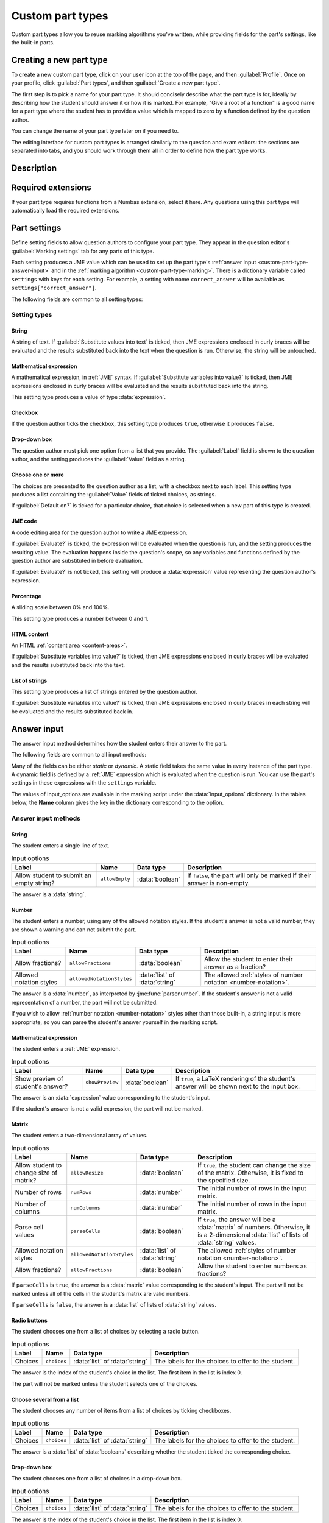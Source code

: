 .. _custom-part-types:

Custom part types
*****************

.. image:: images/custom-part-type-editor.png
    :alt: The custom part type editor

Custom part types allow you to reuse marking algorithms you've written, while providing fields for the part's settings, like the built-in parts.

Creating a new part type
========================

To create a new custom part type, click on your user icon at the top of the page, and then :guilabel:`Profile`.
Once on your profile, click :guilabel:`Part types`, and then :guilabel:`Create a new part type`.

The first step is to pick a name for your part type.
It should concisely describe what the part type is for, ideally by describing how the student should answer it or how it is marked.
For example, "Give a root of a function" is a good name for a part type where the student has to provide a value which is mapped to zero by a function defined by the question author.

You can change the name of your part type later on if you need to.

The editing interface for custom part types is arranged similarly to the question and exam editors: the sections are separated into tabs, and you should work through them all in order to define how the part type works.

Description
===========

.. glossary::

    Name
        The name of the part type as it appears in the question editor. 
        It should concisely describe what the part type is for, ideally by describing how the student should answer it or how it is marked.
        For example, "Give a root of a function" is a good name for a part type where the student has to provide a value which is mapped to zero by a function defined by the question author.

    Description
        Use this field to describe how this part type works, and what kinds of questions it is appropriate for. 
        This text will appear in the list of part types on your profile, and in the public list if you make your part type public, to help question authors decide if the part type is right for their use.

    URL of documentation
        Use this field to provide a link to any more documentation about your custom part type.
        You might link to a blog post explaining what the part type is for, or a page giving more information on the theory behind the part type.

.. _custom-part-type-settings:

Required extensions
===================

If your part type requires functions from a Numbas extension, select it here.
Any questions using this part type will automatically load the required extensions.

Part settings
=============

Define setting fields to allow question authors to configure your part type.
They appear in the question editor's :guilabel:`Marking settings` tab for any parts of this type.

Each setting produces a JME value which can be used to set up the part type's :ref:`answer input <custom-part-type-answer-input>` and in the :ref:`marking algorithm <custom-part-type-marking>`.
There is a dictionary variable called ``settings`` with keys for each setting.
For example, a setting with name ``correct_answer`` will be available as ``settings["correct_answer"]``.

The following fields are common to all setting types:

.. glossary::

    Name
        A short name for this setting, used to refer to it in the part type's :ref:`answer input <custom-part-type-answer-input>` or :ref:`marking algorithm <custom-part-type-marking>`.
        The name should uniquely identify the setting, but doesn't need to be very descriptive - the label can do that.

    Label
        The label shown next to the setting in the question editor.
        Try to make it as clear as possible what the setting is for.
        For example, a checkbox which dictates whether an input hint is shown should be labelled something like "Hide the input hint?" rather than "Input hint visibility" - the latter doesn't tell the question author whether ticking the checkbox will result in the input hint appearing or not.

    Help URL
        The address of documentation explaining this setting in further depth.
        This is optional.

    Input hint for question author
        Use this field to give further guidance to question authors about this setting, if the label is not enough.
        For example, you might use this to say what data type a JME code setting should evaluate to.

    Default value
        The initial value of the setting in the question editor.
        If the setting has a sensible default value, set it here.
        If the value of the setting is likely to be different for each instance of this part type, leave this blank.
        (Not present for :guilabel:`Drop-down box` or :guilabel:`Choose one or more` 

Setting types
-------------

String
######

A string of text. 
If :guilabel:`Substitute values into text` is ticked, then JME expressions enclosed in curly braces will be evaluated and the results substituted back into the text when the question is run.
Otherwise, the string will be untouched.

Mathematical expression
#######################

A mathematical expression, in :ref:`JME` syntax.
If :guilabel:`Substitute variables into value?` is ticked, then JME expressions enclosed in curly braces will be evaluated and the results substituted back into the string.

This setting type produces a value of type :data:`expression`.

Checkbox
########

If the question author ticks the checkbox, this setting type produces ``true``, otherwise it produces ``false``.

Drop-down box
#############

The question author must pick one option from a list that you provide. 
The :guilabel:`Label` field is shown to the question author, and the setting produces the :guilabel:`Value` field as a string.

Choose one or more
##################

The choices are presented to the question author as a list, with a checkbox next to each label.
This setting type produces a list containing the :guilabel:`Value` fields of ticked choices, as strings.

If :guilabel:`Default on?` is ticked for a particular choice, that choice is selected when a new part of this type is created.

JME code
########

A code editing area for the question author to write a JME expression.

If :guilabel:`Evaluate?` is ticked, the expression will be evaluated when the question is run, and the setting produces the resulting value.
The evaluation happens inside the question's scope, so any variables and functions defined by the question author are substituted in before evaluation.

If :guilabel:`Evaluate?` is not ticked, this setting will produce a :data:`expression` value representing the question author's expression.

Percentage
##########

A sliding scale between 0% and 100%.

This setting type produces a number between 0 and 1.

HTML content
############

An HTML :ref:`content area <content-areas>`.

If :guilabel:`Substitute variables into value?` is ticked, then JME expressions enclosed in curly braces will be evaluated and the results substituted back into the text.

List of strings
###############

This setting type produces a list of strings entered by the question author.

If :guilabel:`Substitute variables into value?` is ticked, then JME expressions enclosed in curly braces in each string will be evaluated and the results substituted back in.

.. _custom-part-type-answer-input:

Answer input
============

The answer input method determines how the student enters their answer to the part.

The following fields are common to all input methods:

.. glossary::

    Expected answer
        A JME expression which evaluates to the expected answer to the part.

        Available in the marking algorithm as ``input_options["correctAnswer"]``.

    Input hint
        A string displayed next to the input field, giving any necessary information about how to enter their answer.

        If there are any requirements the student's answer must meet that aren't obvious from the way the input is displayed, for example a maximum length or required number of decimal places, these should be described here.

        Available in the marking algorithm as ``input_options["hint"]``.

Many of the fields can be either *static* or *dynamic*. 
A static field takes the same value in every instance of the part type.
A dynamic field is defined by a :ref:`JME` expression which is evaluated when the question is run.
You can use the part's settings in these expressions with the ``settings`` variable.

The values of input_options are available in the marking script under the :data:`input_options` dictionary.
In the tables below, the **Name** column gives the key in the dictionary corresponding to the option.

.. _custom-part-type-answer-input-methods:

Answer input methods
--------------------

.. _answer-input-method-string:

String
######

.. image:: images/answer-widget-string.png
    :alt: The string input method as it appears to the student: a text input box

The student enters a single line of text.

.. csv-table:: Input options
    :header: "Label", "Name", "Data type", "Description"

    "Allow student to submit an empty string?", ``allowEmpty``, :data:`boolean`, "If ``false``, the part will only be marked if their answer is non-empty."

The answer is a :data:`string`.

.. _answer-input-method-number:

Number
######

.. image:: images/answer-widget-number.png
    :alt: The number input method as it appears to the student: a text input box which only accepts numbers.

The student enters a number, using any of the allowed notation styles.
If the student's answer is not a valid number, they are shown a warning and can not submit the part.

.. csv-table:: Input options
    :header: "Label", "Name", "Data type", "Description"

    "Allow fractions?", ``allowFractions``, :data:`boolean`, "Allow the student to enter their answer as a fraction?"
    "Allowed notation styles", ``allowedNotationStyles``, :data:`list` of :data:`string`, "The allowed :ref:`styles of number notation <number-notation>`."

The answer is a :data:`number`, as interpreted by :jme:func:`parsenumber`.
If the student's answer is not a valid representation of a number, the part will not be submitted.

If you wish to allow :ref:`number notation <number-notation>` styles other than those built-in, a string input is more appropriate, so you can parse the student's answer yourself in the marking script.

.. _answer-input-method-mathematical-expression:

Mathematical expression
#######################

.. image:: images/answer-widget-jme.png
    :alt: The mathematical expression input method as it appears to the student: a text input box with a LaTeX rendering to the right.

The student enters a :ref:`JME` expression.

.. csv-table:: Input options
    :header: "Label", "Name", "Data type", "Description"

    "Show preview of student's answer?", ``showPreview``, :data:`boolean`, "If ``true``, a LaTeX rendering of the student's answer will be shown next to the input box."

The answer is an :data:`expression` value corresponding to the student's input.

If the student's answer is not a valid expression, the part will not be marked.

.. _answer-input-method-matrix:

Matrix
######

.. image:: images/answer-widget-matrix.png
    :alt: The matrix method as it appears to the student: a grid of text inputs under a pair of boxes to set the number of rows and columns.

The student enters a two-dimensional array of values.

.. csv-table:: Input options
    :header: "Label", "Name", "Data type", "Description"

    "Allow student to change size of matrix?", ``allowResize``, :data:`boolean`, "If ``true``, the student can change the size of the matrix. Otherwise, it is fixed to the specified size."
    "Number of rows", ``numRows``, :data:`number`, "The initial number of rows in the input matrix."
    "Number of columns", ``numColumns``, :data:`number`, "The initial number of rows in the input matrix."
    "Parse cell values", ``parseCells``, :data:`boolean`, "If ``true``, the answer will be a :data:`matrix` of numbers. Otherwise, it is a 2-dimensional :data:`list` of lists of :data:`string` values."
    "Allowed notation styles", ``allowedNotationStyles``, :data:`list` of :data:`string`, "The allowed :ref:`styles of number notation <number-notation>`."
    "Allow fractions?", ``allowFractions``, :data:`boolean`, "Allow the student to enter numbers as fractions?"

If ``parseCells`` is ``true``, the answer is a :data:`matrix` value corresponding to the student's input.
The part will not be marked unless all of the cells in the student's matrix are valid numbers.

If ``parseCells`` is ``false``, the answer is a :data:`list` of lists of :data:`string` values.

.. _answer-input-method-radio-buttons:

Radio buttons
#############

.. image:: images/answer-widget-radios.png
    :alt: The radio buttons input method as it appears to the student: a list of options with radio buttons next to them.

The student chooses one from a list of choices by selecting a radio button.

.. csv-table:: Input options
    :header: "Label", "Name", "Data type", "Description"
    
    "Choices",``choices``, :data:`list` of :data:`string`, "The labels for the choices to offer to the student."

The answer is the index of the student's choice in the list. 
The first item in the list is index 0.

The part will not be marked unless the student selects one of the choices.

.. _answer-input-method-choose-several:

Choose several from a list
##########################

.. image:: images/answer-widget-checkboxes.png
    :alt: The "choose several from a list" input method as it appears to the student: a list of options with checkboxes next to them.

The student chooses any number of items from a list of choices by ticking checkboxes.

.. csv-table:: Input options
    :header: "Label", "Name", "Data type", "Description"
    
    "Choices",``choices``, :data:`list` of :data:`string`, "The labels for the choices to offer to the student."

The answer is a :data:`list` of :data:`booleans` describing whether the student ticked the corresponding choice.

.. _answer-input-method-dropdown:

Drop-down box
#############

.. image:: images/answer-widget-dropdown.png
    :alt: The drop-down box input method as it appears to the student: a drop-down box containing the available choices.

The student chooses one from a list of choices in a drop-down box.

.. csv-table:: Input options
    :header: "Label", "Name", "Data type", "Description"
    
    "Choices",``choices``, :data:`list` of :data:`string`, "The labels for the choices to offer to the student."

The answer is the index of the student's choice in the list. 
The first item in the list is index 0.

The part will not be marked unless the student selects one of the choices.


.. _custom-part-type-marking:

Marking
=======

The :guilabel:`Marking` tab is where you construct the :ref:`marking algorithm <marking-algorithm>` for your part type.

The interface is similar to that for :ref:`question variables <variables>` - a list of defined notes is shown on the right-hand side, and the currently selected note is shown on the left.

The two required notes, :data:`mark` and :data:`interpreted_answer`, can not be deleted.

.. glossary::

    Name
        The name of the note. 
        This must be a valid :ref:`JME variable name <variable-names>`.

    Definition
        A :ref:`jme` expression used to evaluate the note.

        See :ref:`the list of variables available in a marking script <marking-algorithm-variables>`, in particular :data:`studentAnswer`, :data:`settings` and :data:`input_options`.

    Description
        Describe what the note means, and how it is used.

        You should try to describe the value the note produces, as well as any feedback.

        .. note::
            Don't underestimate the value of the description field!
            Notes whose meaning seems clear when you write them have a habit of becoming indecipherable months later.

    Depends on
        A list of all notes used in this note's definition.
        You can click on a note's name to go to its definition.
        If the note hasn't been defined yet, it'll be created.

    Used by
        A list of all notes which use this note in their definition. 
        You can click on a note name to go to its definition.

Making sure that the marking algorithm works
--------------------------------------------

You must make sure that your part type will mark all possible answers that a student can enter.
Decide how you want to handle different kinds of "invalid" input - do you want to strip space characters from the student's answer, for example?
Use the :jme:func:`fail` function to stop the marking algorithm and force the student to change their answer before resubmitting, if the student's answer is of a form .
However, it's important not to reject plausible answers that are simply incorrect - you should make every effort to accept answers that follow the :term:`input hints <Input hint>` you've given.

There's no facility to test the marking algorithm inside the custom part type editor - for this, you need to create an instance of the part type inside a question so you can configure its settings.

When a student attempts a question using a custom part type, if any errors are encountered while evaluating your part type's marking algorithm, the student will be shown a generic error asking them to report the problem.
In order to see what the problem is, you'll have to reproduce the student's input in the question editor's :ref:`marking algorithm <part-marking-algorithm>` tab.
A more descriptive error message, detailing the note affected and the exact nature of the error, will be shown.

Access
======

Your custom part types are available only to you, and other members of projects you belong to.
If you've created a part type that could be useful to others, please consider publishing it.

Before a custom part type can be published, the following conditions must be met:

* The part type must have a name and a description.
* There must be at least one setting, and all settings must be complete.
* The expected answer and input hint must be set.
* The ``mark`` and ``interpreted_answer`` notes must be defined.

To publish a part type, click the :guilabel:`Publish` button in the :guilabel:`Access` tab.

You can unpublish a part type by clicking the :guilabel:`Unpublish` button. 
It will no longer be available to other users when creating new parts, but any instances of the part in existing questions will remain in place.
